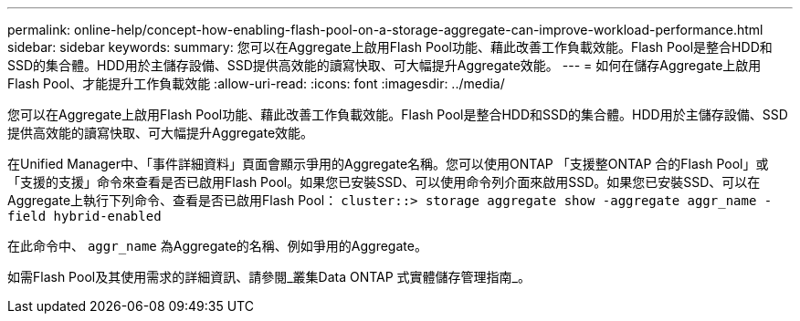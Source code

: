 ---
permalink: online-help/concept-how-enabling-flash-pool-on-a-storage-aggregate-can-improve-workload-performance.html 
sidebar: sidebar 
keywords:  
summary: 您可以在Aggregate上啟用Flash Pool功能、藉此改善工作負載效能。Flash Pool是整合HDD和SSD的集合體。HDD用於主儲存設備、SSD提供高效能的讀寫快取、可大幅提升Aggregate效能。 
---
= 如何在儲存Aggregate上啟用Flash Pool、才能提升工作負載效能
:allow-uri-read: 
:icons: font
:imagesdir: ../media/


[role="lead"]
您可以在Aggregate上啟用Flash Pool功能、藉此改善工作負載效能。Flash Pool是整合HDD和SSD的集合體。HDD用於主儲存設備、SSD提供高效能的讀寫快取、可大幅提升Aggregate效能。

在Unified Manager中、「事件詳細資料」頁面會顯示爭用的Aggregate名稱。您可以使用ONTAP 「支援整ONTAP 合的Flash Pool」或「支援的支援」命令來查看是否已啟用Flash Pool。如果您已安裝SSD、可以使用命令列介面來啟用SSD。如果您已安裝SSD、可以在Aggregate上執行下列命令、查看是否已啟用Flash Pool： `cluster::> storage aggregate show -aggregate aggr_name -field hybrid-enabled`

在此命令中、 `aggr_name` 為Aggregate的名稱、例如爭用的Aggregate。

如需Flash Pool及其使用需求的詳細資訊、請參閱_叢集Data ONTAP 式實體儲存管理指南_。
